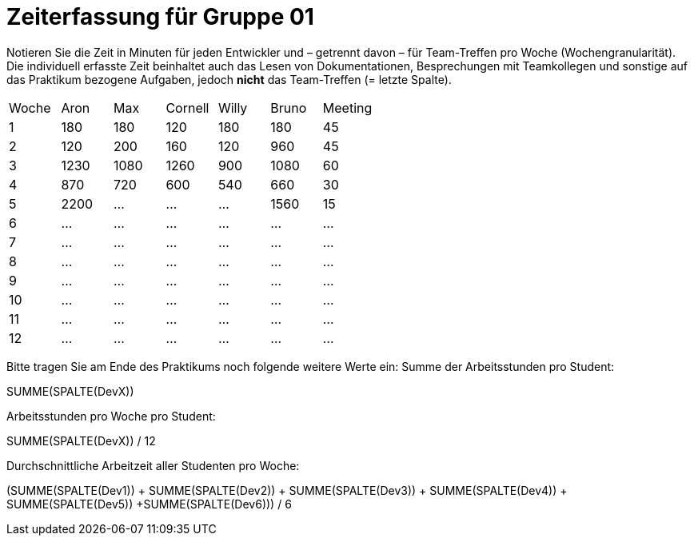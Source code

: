 = Zeiterfassung für Gruppe 01

Notieren Sie die Zeit in Minuten für jeden Entwickler und – getrennt davon – für Team-Treffen pro Woche (Wochengranularität).
Die individuell erfasste Zeit beinhaltet auch das Lesen von Dokumentationen, Besprechungen mit Teamkollegen und sonstige auf das Praktikum bezogene Aufgaben, jedoch *nicht* das Team-Treffen (= letzte Spalte).

// See http://asciidoctor.org/docs/user-manual/#tables
[option="headers"]
|===
|Woche |Aron |Max |Cornell |Willy |Bruno |Meeting
|1  |180   |180    |120    |180    |180   |45       
|2  |120   |200    |160   |120    |960    |45
|3  |1230   |1080    |1260    |900    |1080    |60    
|4  |870   |720    |600   |540    |660    |30    
|5  |2200   |…    |…    |…    |1560   |15 
|6  |…   |…    |…    |…    |…    |…    
|7  |…   |…    |…    |…    |…    |…       
|8  |…   |…    |…    |…    |…    |…       
|9  |…   |…    |…    |…    |…    |…       
|10  |…   |…    |…    |…    |…    |…       
|11  |…   |…    |…    |…    |…    |…       
|12  |…   |…    |…    |…    |…    |…       
|===

Bitte tragen Sie am Ende des Praktikums noch folgende weitere Werte ein:
Summe der Arbeitsstunden pro Student:

SUMME(SPALTE(DevX))

Arbeitsstunden pro Woche pro Student:

SUMME(SPALTE(DevX)) / 12

Durchschnittliche Arbeitzeit aller Studenten pro Woche:

(SUMME(SPALTE(Dev1)) + SUMME(SPALTE(Dev2)) + SUMME(SPALTE(Dev3)) + SUMME(SPALTE(Dev4)) + SUMME(SPALTE(Dev5)) +SUMME(SPALTE(Dev6))) / 6
